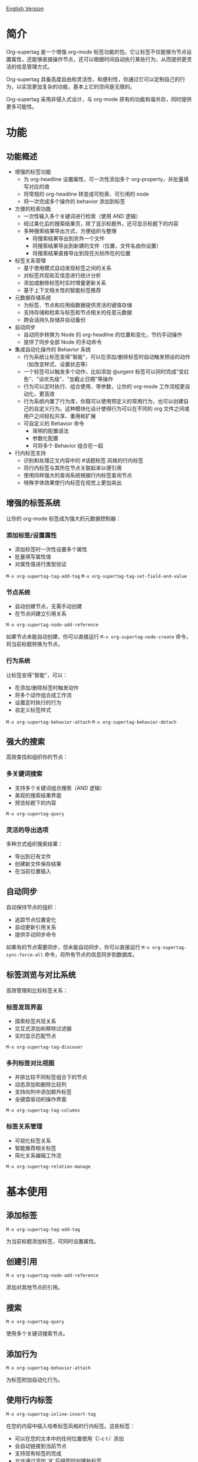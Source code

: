 [[file:README.org][English Version]]

* 简介

Org-supertag 是一个增强 org-mode 标签功能的包。它让标签不仅能够为节点设置属性，还能够直接操作节点，还可以根据时间自动执行某些行为，从而提供更灵活的信息管理方式。

Org-supertag 具备高度自由和灵活性，和便利性，你通过它可以定制自己的行为，以实现更加复杂的功能，基本上它的空间是无限的。

Org-supertag 采用非侵入式设计，与 org-mode 原有的功能和谐共存，同时提供更多可能性。

* 功能

** 功能概述

- 增强的标签功能
    - 为 org-headline 设置属性，可一次性添加多个 org-property，并批量填写对应的值
    - 将常规的 org-headline 转变成可检索、可引用的 node
    - 将一次完成多个操作的 behavior 添加到标签
- 方便的检索功能
    - 一次性输入多个关键词进行检索（使用 AND 逻辑）
    - 经过美化后的搜索结果页，除了显示标题外，还可显示标题下的内容
    - 多种搜索结果导出方式，方便组织与整理
      - 将搜索结果导出到另外一个文件
      - 将搜索结果导出到新建的文件（位置，文件名由你设置）
      - 将搜索结果直接导出到现在光标所在的位置
- 标签关系管理
    - 基于使用模式自动发现标签之间的关系
    - 对标签共现和互信息进行统计分析
    - 添加或删除标签时实时增量更新关系
    - 基于上下文相关性的智能标签推荐
- 元数据存储系统
    - 为标签、节点和应用级数据提供灵活的键值存储
    - 支持存储和检索与标签和节点相关的任意元数据
    - 跨会话持久存储并自动备份
- 自动同步
    - 自动同步转换为 Node 的 org-headline 的位置和变化，节约手动操作
    - 提供了同步全部 Node 的手动命令
- 集成自动化操作的 Behavior 系统
    - 行为系统让标签变得"智能"，可以在添加/删除标签时自动触发预设的动作（如改变样式、设置状态等）
    - 一个标签可以触发多个动作，比如添加 @urgent 标签可以同时完成"变红色"、"设优先级"、"加截止日期"等操作
    - 行为可以定时执行、组合使用、带参数，让你的 org-mode 工作流程更自动化、更高效
    - 行为系统内置了行为库，你既可以使用预定义的常用行为，也可以创建自己的自定义行为。这种模块化设计使得行为可以在不同的 org 文件之间或用户之间轻松共享、重用和扩展
    - 可自定义的 Behavior 命令
      + 简明的配置语法
      + 参数化配置
      + 可将多个 Behavior 组合在一起
- 行内标签支持
    - 识别和处理正文内容中的 #话题标签 风格的行内标签
    - 将行内标签与其所在节点关联起来以便引用
    - 使用同样强大的查询系统根据行内标签查询节点
    - 特殊字体效果使行内标签在视觉上更加突出


** 增强的标签系统
让你的 org-mode 标签成为强大的元数据控制器：

*** 添加标签/设置属性
- 添加标签时一次性设置多个属性
- 批量填写属性值
- 对属性值进行类型验证

[[./picture/figure4.gif]]

~M-x org-supertag-tag-add-tag~
~M-x org-supertag-tag-set-field-and-value~

*** 节点系统
- 自动创建节点，无需手动创建
- 在节点间建立引用关系

[[./picture/figure5.gif]]

~M-x org-supertag-node-add-reference~

如果节点未能自动创建，你可以直接运行 ~M-x org-supertag-node-create~ 命令，将当前标题转换为节点。

*** 行为系统
让标签变得"智能"，可以：
- 在添加/删除标签时触发动作
- 将多个动作组合成工作流
- 设置定时执行的行为
- 自定义标签样式

[[./picture/figure6.gif]]

~M-x org-supertag-behavior-attach~
~M-x org-supertag-behavior-detach~

** 强大的搜索
高效查找和组织你的节点：

*** 多关键词搜索
- 支持多个关键词组合搜索（AND 逻辑）
- 美观的搜索结果界面
- 预览标题下的内容

[[./picture/figure8.gif]]

~M-x org-supertag-query~

*** 灵活的导出选项
多种方式组织搜索结果：
- 导出到已有文件
- 创建新文件保存结果
- 在当前位置插入

[[./picture/figure9.gif]] 

** 自动同步
自动保持节点的组织：
- 追踪节点位置变化
- 自动更新引用关系
- 提供手动同步命令

[[./picture/figure7.gif]]

如果有的节点需要同步，但未能自动同步，你可以直接运行 ~M-x org-supertag-sync-force-all~ 命令，将所有节点的信息同步到数据库。

** 标签浏览与对比系统
高效管理和比较标签关系：

*** 标签发现界面
- 探索标签共现关系
- 交互式添加和移除过滤器
- 实时显示匹配节点

[[./picture/figure7.gif]]

~M-x org-supertag-tag-discover~

*** 多列标签对比视图
- 并排比较不同标签组合下的节点
- 动态添加和删除比较列
- 支持向列中添加额外标签
- 全键盘驱动的操作界面

~M-x org-supertag-tag-columns~

*** 标签关系管理
- 可视化标签关系
- 智能推荐相关标签
- 简化关系编辑工作流

~M-x org-supertag-relation-manage~

* 基本使用

** 添加标签

#+begin_src
M-x org-supertag-tag-add-tag
#+end_src

为当前标题添加标签，可同时设置属性。

** 创建引用
#+begin_src
M-x org-supertag-node-add-reference
#+end_src

添加对其他节点的引用。

** 搜索
#+begin_src
M-x org-supertag-query
#+end_src

使用多个关键词搜索节点。

** 添加行为
#+begin_src
M-x org-supertag-behavior-attach
#+end_src

为标签附加自动化行为。

** 使用行内标签
#+begin_src
M-x org-supertag-inline-insert-tag
#+end_src

在您的内容中插入哈希标签风格的行内标签。这些标签：
- 可以在您的文本中的任何位置使用 `C-c t i` 添加
- 会自动链接到当前节点
- 支持现有标签的完成
- 允许通过添加 '#' 后缀即时创建新标签
- 以独特的样式显示，以便更好地阅读

[[./picture/figure10.gif]]
*** 自定义选项


您可以自定义行内标签的外观和行为：

#+begin_src emacs-lisp
;; 启用或禁用标签高亮
(setq org-supertag-inline-enable-fontification t)

;; 自定义浅色主题的颜色
(setq org-supertag-inline-light-theme-colors
      '(:box (:line-width -1 :color "#d0d0d0")
        :background "#f8f8f8"
        :foreground "#2a2a2a"))

;; 自定义深色主题的颜色
(setq org-supertag-inline-dark-theme-colors
      '(:box (:line-width -1 :color "#505050")
        :background "#383838"
        :foreground "#e8e8e8"))

;; 自定义文本属性
(setq org-supertag-inline-text-properties
      '(:height 0.95
        :weight normal
        :spacing 0.2))

;; 控制是否隐藏 # 前缀
(setq org-supertag-inline-hide-hash t)

;; 自定义匹配标签的正则表达式模式
(setq org-supertag-inline-tag-regexp "#\\([[:alnum:]_-]+\\)")

;; 指定不应高亮显示标签的上下文
(setq org-supertag-inline-excluded-contexts
      '(src-block comment example-block export-block))
#+end_src

* 基本安装

#+begin_src emacs-lisp
(use-package org-supertag
  :straight (:host github :repo "yibie/org-supertag")
  :after org
  :config
  (org-supertag-setup))
#+end_src

* 高级用法

** 行为系统配置
创建自定义行为，编辑 ~/.emacs.d/org-supertag/org-supertag-custom-behavior.el 文件：

以下是一个示例

#+begin_src emacs-lisp
;; 注册一个名为 "@urgent" 的行为
;; 参数说明:
;;   - @urgent: 行为的名称，用于标识和引用这个行为
;;   - :trigger: 触发条件，:on-add 表示添加标签时触发
;;   - :list: 要执行的动作列表，每个动作都是一个命令字符串
;;   - :style: 标签的显示样式，包含字体和前缀图标设置
(org-supertag-behavior-register "@urgent"                 <= 注册一个名为 "@urgent" 的行为
  :trigger :on-add                                        <= 添加标签时触发
  :list '("@todo=TODO"                                    <= 设置 TODO 状态
         "@priority=A"                                    <= 设置优先级为 A
         "@deadline=today")                               <= 设置截止日期为今天
  :style '(:face (:foreground "red" :weight bold)         <= 设置标签显示为红色加粗
          :prefix "🔥"))                                  <= 在标签前显示火焰图标
#+end_src

更多示例请参考 [[./DEMO.org][DEMO.org]]。

更多用法请参考 [[https://github.com/yibie/org-supertag/wiki/Advance-Usage-%E2%80%90-Behavior-System-Guide][Org‐supertag Advance Usage]]

* Changelog

- 2025-01-13 2.0.0 release
  - 新增行为调度系统
  - 新增行为模板变量
  - 新增自动同步系统
  - 以及诸多改进
  详细见 [[./CHANGELOG.org][CHANGELOG]]

- 2024-12-31 1.0.0 release
  - feat behavior-system: 完整的行为系统实现，形成自动工作流
    - 三层行为架构（基础/派生/组合）
    - 完整的触发器系统
    - 丰富的行为库函数ß
    - 样式系统支持
  - docs: 提供交互式演示文档 DEMO.org 
  - refactor: 核心重构
    - 优化数据结构
    - 改进错误处理
    - 提升性能表现

- 2024-12-20 0.0.2 release
  - fix org-supertag-remove: 修复移除标签不生效的问题
  - fix org-supertag-tag-add-tag: 修复添加标签时，可添加重复标签到 org-headline 的问题
  - feat org-supertag-tag-edit-preset: 编辑预设标签
  - feat org-supertag-query-in-buffer: 在当前 buffer 中查询
  - feat org-supertag-query-in-files: 在指定文件中查询，可以指定多个文件
- 2024-12-19 0.0.1 release

* 未来计划

- ✅能够提供更多查询的范围，比如针对一个文件或多个文件的查询
- ✅初步实现一个命令系统，让标签自动触发命令，比如节点添加了名为 Task 的标签时，它会自动设置为 TODO，并自动设置优先级为 A，以及自动将节点的背景色改为黄色
- ✅实现一个任务调度系统，让多个节点组合起来，完成一系列的任务，比如自动设置晚上 9 点进行每日回顾，并自动将回顾结果插入到回顾节点中（实验性功能，未必会实现）
- 与 AI 结合，不同的标签关联不同的 Prompt，比如当节点被标记为 "任务" 时，自动触发 AI 命令，令该节点自动生成一个任务列表
- 像 Tana 那样，提供更多视图（实验性功能，未必会实现）

* Acknowledgments

感谢 Tana 的启发，感谢 org-mode 和 Emacs 的强大。

我真诚希望你能喜欢这个包，并从中受益。

* 贡献

欢迎贡献！请查看我们的[[file:.github/CONTRIBUTING.org][贡献指南]]。
